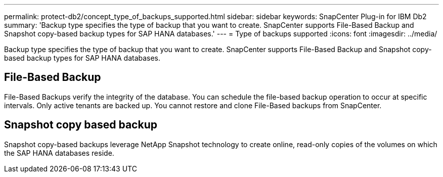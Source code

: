 ---
permalink: protect-db2/concept_type_of_backups_supported.html
sidebar: sidebar
keywords: SnapCenter Plug-in for IBM Db2
summary: 'Backup type specifies the type of backup that you want to create. SnapCenter supports File-Based Backup and Snapshot copy-based backup types for SAP HANA databases.'
---
= Type of backups supported
:icons: font
:imagesdir: ../media/

[.lead]
Backup type specifies the type of backup that you want to create. SnapCenter supports File-Based Backup and Snapshot copy-based backup types for SAP HANA databases.

== File-Based Backup

File-Based Backups verify the integrity of the database. You can schedule the file-based backup operation to occur at specific intervals. Only active tenants are backed up. You cannot restore and clone File-Based backups from SnapCenter.

== Snapshot copy based backup

Snapshot copy-based backups leverage NetApp Snapshot technology to create online, read-only copies of the volumes on which the SAP HANA databases reside.
